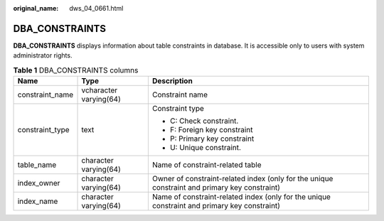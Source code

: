 :original_name: dws_04_0661.html

.. _dws_04_0661:

DBA_CONSTRAINTS
===============

**DBA_CONSTRAINTS** displays information about table constraints in database. It is accessible only to users with system administrator rights.

.. table:: **Table 1** DBA_CONSTRAINTS columns

   +-----------------------+------------------------+-----------------------------------------------------------------------------------------------+
   | Name                  | Type                   | Description                                                                                   |
   +=======================+========================+===============================================================================================+
   | constraint_name       | vcharacter varying(64) | Constraint name                                                                               |
   +-----------------------+------------------------+-----------------------------------------------------------------------------------------------+
   | constraint_type       | text                   | Constraint type                                                                               |
   |                       |                        |                                                                                               |
   |                       |                        | -  C: Check constraint.                                                                       |
   |                       |                        | -  F: Foreign key constraint                                                                  |
   |                       |                        | -  P: Primary key constraint                                                                  |
   |                       |                        | -  U: Unique constraint.                                                                      |
   +-----------------------+------------------------+-----------------------------------------------------------------------------------------------+
   | table_name            | character varying(64)  | Name of constraint-related table                                                              |
   +-----------------------+------------------------+-----------------------------------------------------------------------------------------------+
   | index_owner           | character varying(64)  | Owner of constraint-related index (only for the unique constraint and primary key constraint) |
   +-----------------------+------------------------+-----------------------------------------------------------------------------------------------+
   | index_name            | character varying(64)  | Name of constraint-related index (only for the unique constraint and primary key constraint)  |
   +-----------------------+------------------------+-----------------------------------------------------------------------------------------------+
